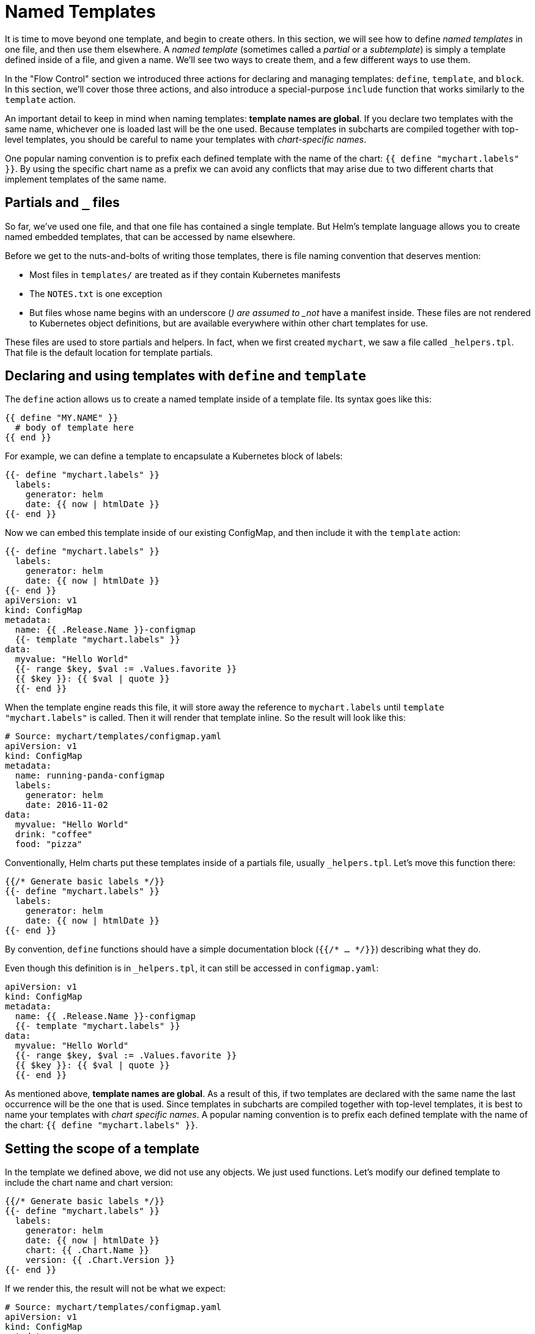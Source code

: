 = Named Templates

It is time to move beyond one template, and begin to create others. In this section, we will see how to define _named templates_ in one file, and then use them elsewhere. A _named template_ (sometimes called a _partial_ or a _subtemplate_) is simply a template defined inside of a file, and given a name. We'll see two ways to create them, and a few different ways to use them.

In the "Flow Control" section we introduced three actions for declaring and managing templates: `define`, `template`, and `block`. In this section, we'll cover those three actions, and also introduce a special-purpose `include` function that works similarly to the `template` action.

An important detail to keep in mind when naming templates: *template names are global*. If you declare two templates with the same name, whichever one is loaded last will be the one used. Because templates in subcharts are compiled together with top-level templates, you should be careful to name your templates with _chart-specific names_.

One popular naming convention is to prefix each defined template with the name of the chart: `{{ define &quot;mychart.labels&quot; }}`. By using the specific chart name as a prefix we can avoid any conflicts that may arise due to two different charts that implement templates of the same name.

== Partials and `_` files

So far, we've used one file, and that one file has contained a single template. But Helm's template language allows you to create named embedded templates, that can be accessed by name elsewhere.

Before we get to the nuts-and-bolts of writing those templates, there is file naming convention that deserves mention:

* Most files in `templates/` are treated as if they contain Kubernetes manifests
* The `NOTES.txt` is one exception
* But files whose name begins with an underscore (`_`) are assumed to _not_ have a manifest inside. These files are not rendered to Kubernetes object definitions, but are available everywhere within other chart templates for use.

These files are used to store partials and helpers. In fact, when we first created `mychart`, we saw a file called `_helpers.tpl`. That file is the default location for template partials.

== Declaring and using templates with `define` and `template`

The `define` action allows us to create a named template inside of a template file. Its syntax goes like this:

[source,yaml]
----
{{ define "MY.NAME" }}
  # body of template here
{{ end }}
----

For example, we can define a template to encapsulate a Kubernetes block of labels:

[source,yaml]
----
{{- define "mychart.labels" }}
  labels:
    generator: helm
    date: {{ now | htmlDate }}
{{- end }}
----

Now we can embed this template inside of our existing ConfigMap, and then include it with the `template` action:

[source,yaml]
----
{{- define "mychart.labels" }}
  labels:
    generator: helm
    date: {{ now | htmlDate }}
{{- end }}
apiVersion: v1
kind: ConfigMap
metadata:
  name: {{ .Release.Name }}-configmap
  {{- template "mychart.labels" }}
data:
  myvalue: "Hello World"
  {{- range $key, $val := .Values.favorite }}
  {{ $key }}: {{ $val | quote }}
  {{- end }}
----

When the template engine reads this file, it will store away the reference to `mychart.labels` until `template &quot;mychart.labels&quot;` is called. Then it will render that template inline. So the result will look like this:

[source,yaml]
----
# Source: mychart/templates/configmap.yaml
apiVersion: v1
kind: ConfigMap
metadata:
  name: running-panda-configmap
  labels:
    generator: helm
    date: 2016-11-02
data:
  myvalue: "Hello World"
  drink: "coffee"
  food: "pizza"
----

Conventionally, Helm charts put these templates inside of a partials file, usually `_helpers.tpl`. Let's move this function there:

[source,yaml]
----
{{/* Generate basic labels */}}
{{- define "mychart.labels" }}
  labels:
    generator: helm
    date: {{ now | htmlDate }}
{{- end }}
----

By convention, `define` functions should have a simple documentation block (`{{/* ... */}}`) describing what they do.

Even though this definition is in `_helpers.tpl`, it can still be accessed in `configmap.yaml`:

[source,yaml]
----
apiVersion: v1
kind: ConfigMap
metadata:
  name: {{ .Release.Name }}-configmap
  {{- template "mychart.labels" }}
data:
  myvalue: "Hello World"
  {{- range $key, $val := .Values.favorite }}
  {{ $key }}: {{ $val | quote }}
  {{- end }}
----

As mentioned above, *template names are global*. As a result of this, if two templates are declared with the same name the last occurrence will be the one that is used. Since templates in subcharts are compiled together with top-level templates, it is best to name your templates with _chart specific names_. A popular naming convention is to prefix each defined template with the name of the chart: `{{ define &quot;mychart.labels&quot; }}`.

== Setting the scope of a template

In the template we defined above, we did not use any objects. We just used functions. Let's modify our defined template to include the chart name and chart version:

[source,yaml]
----
{{/* Generate basic labels */}}
{{- define "mychart.labels" }}
  labels:
    generator: helm
    date: {{ now | htmlDate }}
    chart: {{ .Chart.Name }}
    version: {{ .Chart.Version }}
{{- end }}
----

If we render this, the result will not be what we expect:

[source,yaml]
----
# Source: mychart/templates/configmap.yaml
apiVersion: v1
kind: ConfigMap
metadata:
  name: moldy-jaguar-configmap
  labels:
    generator: helm
    date: 2016-11-02
    chart:
    version:
----

What happened to the name and version? They weren't in the scope for our defined template. When a named template (created with `define`) is rendered, it will receive the scope passed in by the `template` call. In our example, we included the template like this:

[source,yaml]
----
{{- template "mychart.labels" }}
----

No scope was passed in, so within the template we cannot access anything in `.`. This is easy enough to fix, though. We simply pass a scope to the template:

[source,yaml]
----
apiVersion: v1
kind: ConfigMap
metadata:
  name: {{ .Release.Name }}-configmap
  {{- template "mychart.labels" . }}
----

Note that we pass `.` at the end of the `template` call. We could just as easily pass `.Values` or `.Values.favorite` or whatever scope we want. But what we want is the top-level scope.

Now when we execute this template with `helm install --dry-run --debug ./mychart`, we get this:

[source,yaml]
----
# Source: mychart/templates/configmap.yaml
apiVersion: v1
kind: ConfigMap
metadata:
  name: plinking-anaco-configmap
  labels:
    generator: helm
    date: 2016-11-02
    chart: mychart
    version: 0.1.0
----

Now `{{ .Chart.Name }}` resolves to `mychart`, and `{{ .Chart.Version }}` resolves to `0.1.0`.

== The `include` function

Say we've defined a simple template that looks like this:

[source,yaml]
----
{{- define "mychart.app" -}}
app_name: {{ .Chart.Name }}
app_version: "{{ .Chart.Version }}+{{ .Release.Time.Seconds }}"
{{- end -}}
----

Now say I want to insert this both into the `labels:` section of my template, and also the `data:` section:

[source,yaml]
----
apiVersion: v1
kind: ConfigMap
metadata:
  name: {{ .Release.Name }}-configmap
  labels:
    {{ template "mychart.app" .}}
data:
  myvalue: "Hello World"
  {{- range $key, $val := .Values.favorite }}
  {{ $key }}: {{ $val | quote }}
  {{- end }}
{{ template "mychart.app" . }}
----

The output will not be what we expect:

[source,yaml]
----
# Source: mychart/templates/configmap.yaml
apiVersion: v1
kind: ConfigMap
metadata:
  name: measly-whippet-configmap
  labels:
    app_name: mychart
app_version: "0.1.0+1478129847"
data:
  myvalue: "Hello World"
  drink: "coffee"
  food: "pizza"
  app_name: mychart
app_version: "0.1.0+1478129847"
----

Note that the indentation on `app_version` is wrong in both places. Why? Because the template that is substituted in has the text aligned to the right. Because `template` is an action, and not a function, there is no way to pass the output of a `template` call to other functions; the data is simply inserted inline.

To work around this case, Helm provides an alternative to `template` that will import the contents of a template into the present pipeline where it can be passed along to other functions in the pipeline.

Here's the example above, corrected to use `indent` to indent the `mychart_app` template correctly:

[source,yaml]
----
apiVersion: v1
kind: ConfigMap
metadata:
  name: {{ .Release.Name }}-configmap
  labels:
{{ include "mychart.app" . | indent 4 }}
data:
  myvalue: "Hello World"
  {{- range $key, $val := .Values.favorite }}
  {{ $key }}: {{ $val | quote }}
  {{- end }}
{{ include "mychart.app" . | indent 2 }}
----

Now the produced YAML is correctly indented for each section:

[source,yaml]
----
# Source: mychart/templates/configmap.yaml
apiVersion: v1
kind: ConfigMap
metadata:
  name: edgy-mole-configmap
  labels:
    app_name: mychart
    app_version: "0.1.0+1478129987"
data:
  myvalue: "Hello World"
  drink: "coffee"
  food: "pizza"
  app_name: mychart
  app_version: "0.1.0+1478129987"
----

____

It is considered preferable to use `include` over `template` in Helm templates simply so that the output formatting can be handled better for YAML documents.

____

Sometimes we want to import content, but not as templates. That is, we want to import files verbatim. We can achieve this by accessing files through the `.Files` object described in the next section.